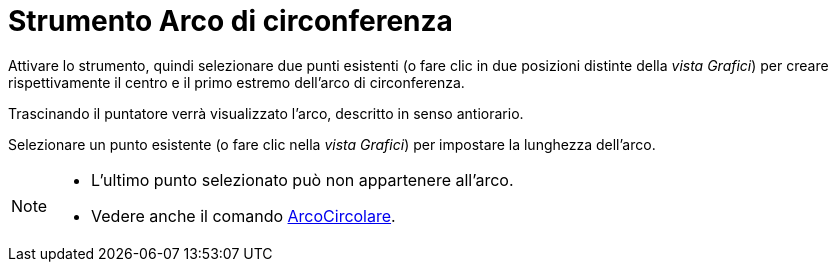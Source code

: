 = Strumento Arco di circonferenza
:page-en: tools/Circular_Arc
ifdef::env-github[:imagesdir: /it/modules/ROOT/assets/images]

Attivare lo strumento, quindi selezionare due punti esistenti (o fare clic in due posizioni distinte della _vista Grafici_) per creare rispettivamente il centro e il primo estremo dell'arco di circonferenza.

Trascinando il puntatore verrà visualizzato l'arco, descritto in senso antiorario. 

Selezionare un punto esistente (o fare clic nella _vista Grafici_) per impostare la lunghezza dell'arco.

[NOTE]
====

* L'ultimo punto selezionato può non appartenere all'arco.
* Vedere anche il comando xref:/commands/ArcoCircolare.adoc[ArcoCircolare].

====
